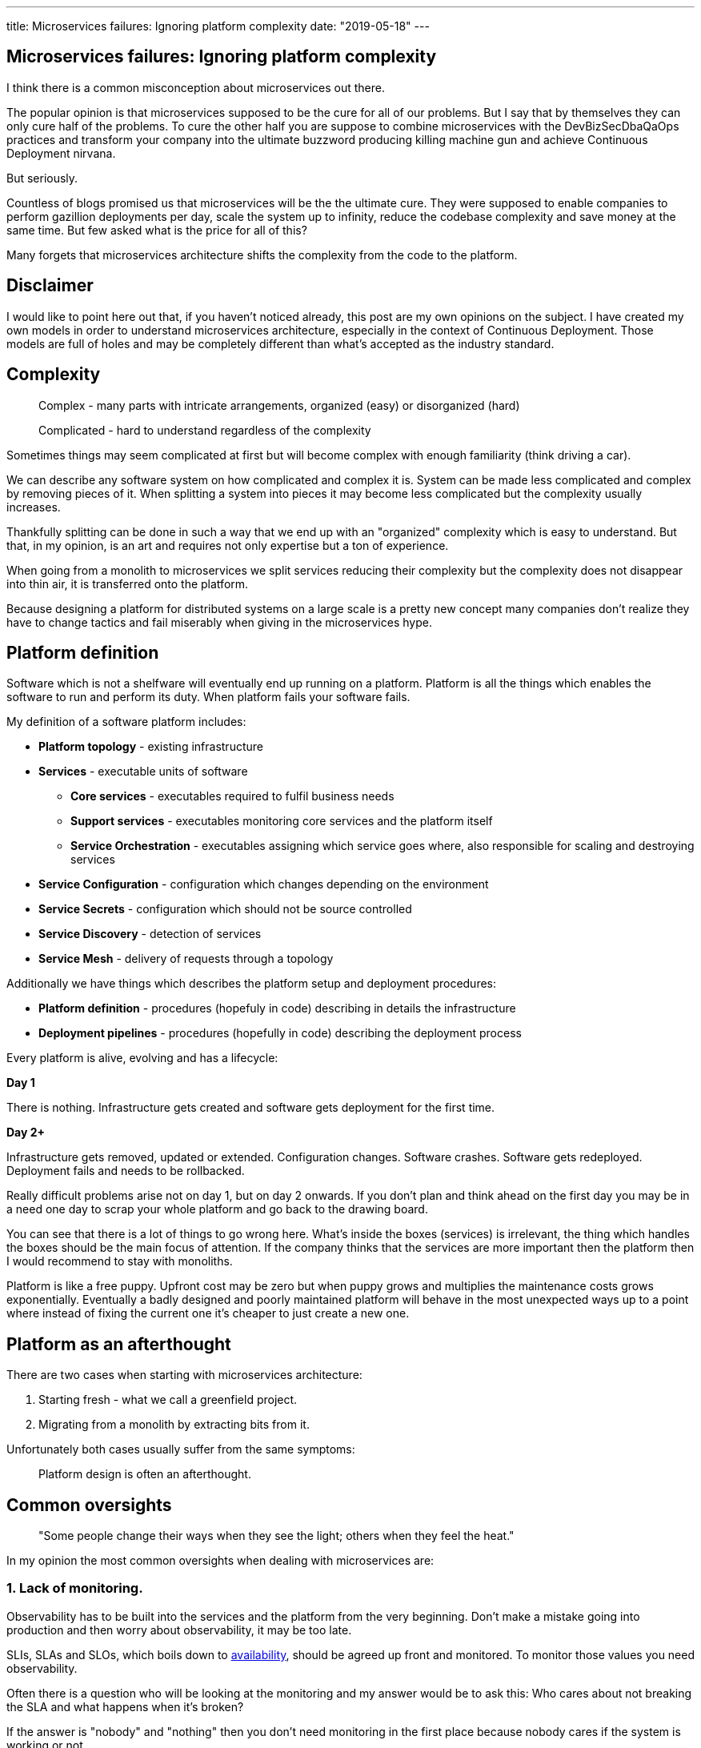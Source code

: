 ---
title: Microservices failures: Ignoring platform complexity
date: "2019-05-18"
---

== Microservices failures: Ignoring platform complexity

I think there is a common misconception about microservices out there.

The popular opinion is that microservices supposed to be the cure for all of our problems.
But I say that by themselves they can only cure half of the problems.
To cure the other half you are suppose to combine microservices with the DevBizSecDbaQaOps practices and transform your company into the ultimate buzzword producing killing machine gun and achieve Continuous Deployment nirvana.

But seriously.

Countless of blogs promised us that microservices will be the the ultimate cure.
They were supposed to enable companies to perform gazillion deployments per day, scale the system up to infinity, reduce the codebase complexity and save money at the same time.
But few asked what is the price for all of this?

Many forgets that microservices architecture shifts the complexity from the code to the platform.

== Disclaimer

I would like to point here out that, if you haven't noticed already, this post are my own opinions on the subject.
I have created my own models in order to understand microservices architecture, especially in the context of Continuous Deployment.
Those models are full of holes and may be completely different than what's accepted as the industry standard.

== Complexity

> Complex - many parts with intricate arrangements, organized (easy) or disorganized (hard)

> Complicated - hard to understand regardless of the complexity

Sometimes things may seem complicated at first but will become complex with enough familiarity (think driving a car).

We can describe any software system on how complicated and complex it is.
System can be made less complicated and complex by removing pieces of it.
When splitting a system into pieces it may become less complicated but the complexity usually increases.

Thankfully splitting can be done in such a way that we end up with an "organized" complexity which is easy to understand.
But that, in my opinion, is an art and requires not only expertise but a ton of experience.

When going from a monolith to microservices we split services reducing their complexity but the complexity does not disappear into thin air, it is transferred onto the platform.

Because designing a platform for distributed systems on a large scale is a pretty new concept many companies don't realize they have to change tactics and fail miserably when giving in the microservices hype.

== Platform definition

Software which is not a shelfware will eventually end up running on a platform.
Platform is all the things which enables the software to run and perform its duty.
When platform fails your software fails.  

My definition of a software platform includes:

* *Platform topology* - existing infrastructure
* *Services* - executable units of software
** *Core services* - executables required to fulfil business needs
** *Support services* - executables monitoring core services and the platform itself
** *Service Orchestration* - executables assigning which service goes where, also responsible for scaling and destroying services
* *Service Configuration* - configuration which changes depending on the environment
* *Service Secrets* - configuration which should not be source controlled
* *Service Discovery* - detection of services
* *Service Mesh* - delivery of requests through a topology

Additionally we have things which describes the platform setup and deployment procedures:

* *Platform definition* - procedures (hopefuly in code) describing in details the infrastructure
* *Deployment pipelines* - procedures (hopefully in code) describing the deployment process

Every platform is alive, evolving and has a lifecycle:

*Day 1*

There is nothing.
Infrastructure gets created and software gets deployment for the first time.

*Day 2+*

Infrastructure gets removed, updated or extended.
Configuration changes.
Software crashes.
Software gets redeployed.
Deployment fails and needs to be rollbacked.

Really difficult problems arise not on day 1, but on day 2 onwards.
If you don't plan and think ahead on the first day you may be in a need one day to scrap your whole platform and go back to the drawing board.

You can see that there is a lot of things to go wrong here.
What's inside the boxes (services) is irrelevant, the thing which handles the boxes should be the main focus of attention.
If the company thinks that the services are more important then the platform then I would recommend to stay with monoliths.

Platform is like a free puppy.
Upfront cost may be zero but when puppy grows and multiplies the maintenance costs grows exponentially.
Eventually a badly designed and poorly maintained platform will behave in the most unexpected ways up to a point where instead of fixing the current one it's cheaper to just create a new one.

== Platform as an afterthought

There are two cases when starting with microservices architecture:

1. Starting fresh - what we call a greenfield project.
2. Migrating from a monolith by extracting bits from it.

Unfortunately both cases usually suffer from the same symptoms:

> Platform design is often an afterthought.

== Common oversights

> "Some people change their ways when they see the light; others when they feel the heat."

In my opinion the most common oversights when dealing with microservices are:

=== 1. Lack of monitoring.

Observability has to be built into the services and the platform from the very beginning.
Don't make a mistake going into production and then worry about observability, it may be too late.

SLIs, SLAs and SLOs, which boils down to https://cloud.google.com/blog/products/gcp/sre-fundamentals-slis-slas-and-slos[availability],  should be agreed up front and monitored.
To monitor those values you need observability.

Often there is a question who will be looking at the monitoring and my answer would be to ask this:
Who cares about not breaking the SLA and what happens when it's broken?

If the answer is "nobody" and "nothing" then you don't need monitoring in the first place because nobody cares if the system is working or not.

But if there is a penalty to break the SLA then somebody's job, or even the whole company, is on the line.

> "People are not afraid of failure, they are afraid of blame."

=== 2. Wrong tools for alerts (or no alerting).
=== 3. Making artifacts mutable.
=== 4. Not following the https://12factor.net/["twelve factors"] rules.
=== 5. Designing pipelines with no automated rollback strategy.
=== 6. Not changing the tools when scale changes.

I was on a project once where the tool for orchestrating services was very primitive.
That tool didn't know about the capacity of the platform. Service assignment was done manually.
You can imagine that would work very well for a small platform with little to no load.

=== 7. Not using a Service Mesh

== Monitoring, observability and debuggability

Monitoring is gathering and displaying data so it can be analyzed.  
To monitor a system it must be observable.

> If you are observable I can understand you.

The tools and techniques needed to analyze a system composed of couple services vs hundredths of services are vastly different.
Where one can manage to manually gather and sift through metrics for few services, doing so for dozens is not sustainable.
Any large scale microservice system needs tools to automatically gather all the necessary metrics and display them in a format consumable to humans.

> Systems are as good as the people who designed it.

Systems fails and that should be expected.
But it should also self recover. How you ask? Not with a help from humans.

> With any advanced automation the weakest link is always the human.

Creating a self healing system requires it to be observable.
To make the platform observable you need monitoring.
Monitoring then should be a priority not an afterthought.

Humans should only be in the loop when something goes critically wrong.
Humans job should not only be fixing the problems but primarily making sure those problems never occur again or would get fixed automatically next time.
This is why there is a need for "platform engineers" (or SRE, however we want to call them). 
Those are either system administrators who can code or coders who knows system administration.  

There is this one twisted interpretation of DevOps where the premise is you could get "rid" of system administrators and be left with only developers who would manage services in production.
That's never gonna happen.  
Most developers don't care and does not want to learn about system administration. 
Just search for "devops engineer" on any job searching portal to see for yourself how many companies struggle to find them.
Also from the job descriptions you can easily tell if a company treats it's platform seriously.

The opposite of an observable system is a "black box", where the only thing we can see are the inputs and outputs (or a lack thereof).
In this very entertaining https://www.youtube.com/watch?v=30jNsCVLpAE[talk] Bryan Cantrill talks about the art of debuggability:

> The art of debugging isn't to guess the answer - it is to be able to ask the right questions to know how to answer them. 
> Answered questions are facts, not hypothesis.

Making platform observable is a hard and under appreciated work.
When a deployment is a non-event nobody congratulates the people behind it.

In my opinion successfully pulling out microservices architecture requires putting more effort on the platform itself then on the services running on it.
Companies needs to realize they are creating a platform first and the services running on it are the afterthought.

